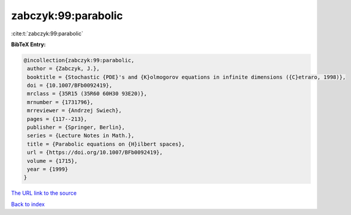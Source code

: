 zabczyk:99:parabolic
====================

:cite:t:`zabczyk:99:parabolic`

**BibTeX Entry:**

.. code-block:: bibtex

   @incollection{zabczyk:99:parabolic,
    author = {Zabczyk, J.},
    booktitle = {Stochastic {PDE}'s and {K}olmogorov equations in infinite dimensions ({C}etraro, 1998)},
    doi = {10.1007/BFb0092419},
    mrclass = {35R15 (35R60 60H30 93E20)},
    mrnumber = {1731796},
    mrreviewer = {Andrzej Swiech},
    pages = {117--213},
    publisher = {Springer, Berlin},
    series = {Lecture Notes in Math.},
    title = {Parabolic equations on {H}ilbert spaces},
    url = {https://doi.org/10.1007/BFb0092419},
    volume = {1715},
    year = {1999}
   }
`The URL link to the source <ttps://doi.org/10.1007/BFb0092419}>`_


`Back to index <../By-Cite-Keys.html>`_
